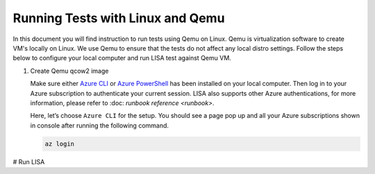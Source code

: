 Running Tests with Linux and Qemu
=================================

In this document you will find instruction to run tests using Qemu on Linux. 
Qemu is virtualization software to create VM's locally on Linux. We use Qemu
to ensure that the tests do not affect any local distro settings. Follow the
steps below to configure your local computer and run LISA test against
Qemu VM.

#. Create Qemu qcow2 image

   Make sure either `Azure CLI
   <https://docs.microsoft.com/en-us/cli/azure/install-azure-cli>`__ or `Azure
   PowerShell
   <https://docs.microsoft.com/en-us/powershell/azure/install-az-ps>`__ has been
   installed on your local computer. Then log in to your Azure subscription to
   authenticate your current session. LISA also supports other Azure
   authentications, for more information, please refer to :doc: `runbook
   reference <runbook>`.

   Here, let’s choose ``Azure CLI`` for the setup. You should see a page
   pop up and all your Azure subscriptions shown in console after
   running the following command.

   .. code:: bash

      az login

# Run LISA